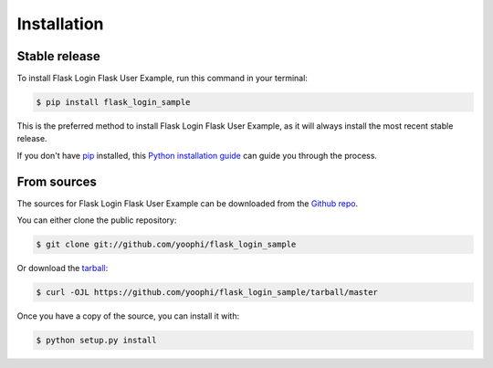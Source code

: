 .. highlight:: shell

============
Installation
============


Stable release
--------------

To install Flask Login Flask User Example, run this command in your terminal:

.. code-block:: console

    $ pip install flask_login_sample

This is the preferred method to install Flask Login Flask User Example, as it will always install the most recent stable release.

If you don't have `pip`_ installed, this `Python installation guide`_ can guide
you through the process.

.. _pip: https://pip.pypa.io
.. _Python installation guide: http://docs.python-guide.org/en/latest/starting/installation/


From sources
------------

The sources for Flask Login Flask User Example can be downloaded from the `Github repo`_.

You can either clone the public repository:

.. code-block:: console

    $ git clone git://github.com/yoophi/flask_login_sample

Or download the `tarball`_:

.. code-block:: console

    $ curl -OJL https://github.com/yoophi/flask_login_sample/tarball/master

Once you have a copy of the source, you can install it with:

.. code-block:: console

    $ python setup.py install


.. _Github repo: https://github.com/yoophi/flask_login_sample
.. _tarball: https://github.com/yoophi/flask_login_sample/tarball/master
